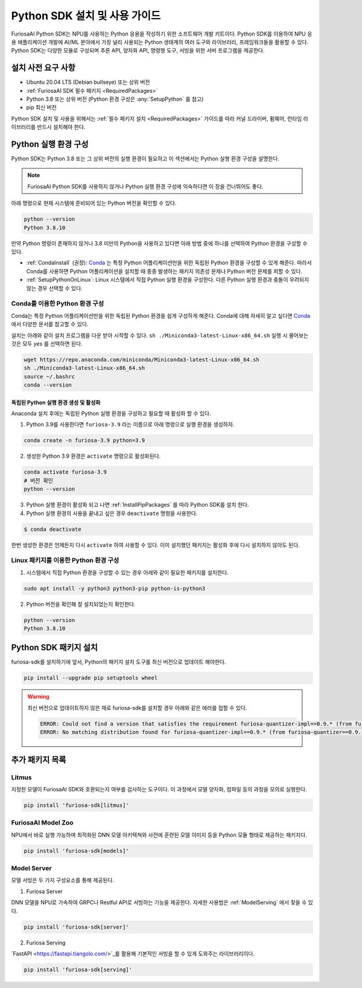 .. _PythonSDK:

**********************************
Python SDK 설치 및 사용 가이드
**********************************

FuriosaAI Python SDK는 NPU를 사용하는 Python 응용을 작성하기 위한
소프트웨어 개발 키트이다. Python SDK를 이용하여 NPU 응용 애플리케이션 개발에
AI/ML 분야에서 가장 널리 사용되는 Python 생태계의 여러 도구와 라이브러리, 프레임워크들을 활용할 수 있다.
Python SDK는 다양한 모듈로 구성되며 추론 API, 양자화 API, 명령행 도구, 서빙을 위한 서버 프로그램을 제공한다.


설치 사전 요구 사항
=======================================================================
* Ubuntu 20.04 LTS (Debian bullseye) 또는 상위 버전
* :ref:`FuriosaAI SDK 필수 패키지 <RequiredPackages>`
* Python 3.8 또는 상위 버전 (Python 환경 구성은 :any:`SetupPython` 를 참고)
* pip 최신 버전

Python SDK 설치 및 사용을 위해서는 :ref:`필수 패키지 설치 <RequiredPackages>` 가이드를 따라
커널 드라이버, 펌웨어, 런타임 라이브러리를 반드시 설치해야 한다.


.. _SetupPython:

Python 실행 환경 구성
================================================================

Python SDK는 Python 3.8 또는 그 상위 버전의 실행 환경이 필요하고
이 섹션에서는 Python 실행 환경 구성을 설명한다.

.. note::

  FuriosaAI Python SDK를 사용하지 않거나 Python 실행 환경 구성에 익숙하다면 이 장을 건너뛰어도 좋다.


아래 명령으로 현재 시스템에 준비되어 있는 Python 버전을 확인할 수 있다.

.. code-block::

  python --version
  Python 3.8.10


만약 Python 명령이 존재하지 않거나 3.8 미만의 Python을 사용하고 있다면
아래 방법 중에 하나를 선택하여 Python 환경을 구성할 수 있다.

* :ref:`CondaInstall` (권장):
  `Conda <https://docs.conda.io/projects/conda/en/latest/index.html>`_ 는
  특정 Python 어플리케이션만을 위한 독립된 Python 환경을 구성할 수 있게 해준다.
  따라서 Conda를 사용하면 Python 어플리케이션을 설치할 때 종종 발생하는 패키지 의존성 문제나 Python 버전 문제를
  피할 수 있다.
* :ref:`SetupPythonOnLinux`: Linux 시스템에서 직접 Python 실행 환경을 구성한다.
  다른 Python 실행 환경과 충돌이 우려되지 않는 경우 선택할 수 있다.


.. _CondaInstall:

Conda를 이용한 Python 환경 구성
-------------------------------------------------------

Conda는 특정 Python 어플리케이션만을 위한 독립된 Python 환경을 쉽게 구성하게 해준다.
Conda에 대해 자세히 알고 싶다면 `Conda`_ 에서 다양한 문서를 참고할 수 있다.


설치는 아래와 같이 설치 프로그램을 다운 받아 시작할 수 있다.
``sh ./Miniconda3-latest-Linux-x86_64.sh`` 실행 시 물어보는 것은 모두 `yes` 를 선택하면 된다.

.. code-block::

  wget https://repo.anaconda.com/miniconda/Miniconda3-latest-Linux-x86_64.sh
  sh ./Miniconda3-latest-Linux-x86_64.sh
  source ~/.bashrc
  conda --version


독립된 Python 실행 환경 생성 및 활성화
^^^^^^^^^^^^^^^^^^^^^^^^^^^^^^^^^^^^^^
Anaconda 설치 후에는 독립된 Python 실행 환경을 구성하고 필요할 때 활성화 할 수 있다.

1. Python 3.9를 사용한다면 ``furiosa-3.9`` 라는 이름으로 아래 명령으로 실행 환경을 생성하자.

.. code-block::

  conda create -n furiosa-3.9 python=3.9


2. 생성한 Python 3.9 환경은 ``activate`` 명령으로 활성화된다.

.. code-block::

  conda activate furiosa-3.9
  # 버전 확인
  python --version


3. Python 실행 환경이 활성화 되고 나면 :ref:`InstallPipPackages` 를 따라 Python SDK를 설치 한다.


4. Python 실행 환경의 사용을 끝내고 싶은 경우 ``deactivate`` 명령을 사용한다.

.. code-block::

  $ conda deactivate

한번 생성한 환경은 언제든지 다시 ``activate`` 하여 사용할 수 있다.
이미 설치했던 패키지는 활성화 후에 다시 설치하지 않아도 된다.


.. _SetupPythonOnLinux:

Linux 패키지를 이용한 Python 환경 구성
-------------------------------------------------------
1. 시스템에서 직접 Python 환경을 구성할 수 있는 경우 아래와 같이 필요한 패키지를 설치한다.

.. code-block::

  sudo apt install -y python3 python3-pip python-is-python3


2. Python 버전을 확인해 잘 설치되었는지 확인한다.

.. code-block::

  python --version
  Python 3.8.10


.. _InstallPipPackages:

Python SDK 패키지 설치
=======================================

furiosa-sdk를 설치하기에 앞서, Python의 패키지 설치 도구를 최신 버전으로 업데이트 해야한다.

.. code-block:: sh

    pip install --upgrade pip setuptools wheel


.. warning::

  최신 버전으로 업데이트하지 않은 채로 furiosa-sdk를 설치할 경우 아래와 같은 에러를 접할 수 있다.

  .. code-block:: sh
    
      ERROR: Could not find a version that satisfies the requirement furiosa-quantizer-impl==0.9.* (from furiosa-quantizer==0.9.*->furiosa-sdk) (from versions: none)
      ERROR: No matching distribution found for furiosa-quantizer-impl==0.9.* (from furiosa-quantizer==0.9.*->furiosa-sdk)



.. tabs::

  .. tab:: PIP를 이용한 설치

    FuriosaAI Python SDK 패키지는 `pypi <https://pypi.org/>`_ 저장소에 업로드 되어 있어
    ``pip`` 명령을 이용하여 다음과 같이 간편하게 설치할 수 있다.

    .. code-block:: sh

      pip install furiosa-sdk


    패키지는 컴파일러 명령행 도구 및 추론 API를 포함하고 있다.
    각각의 자세한 사용법은 :ref:`CompilerCli` 와 :ref:`Tutorial` 를 참고하라.


    추가적인 기능은 Python Extra 패키지 형태로 제공하고 있으며 :ref:`PythonExtraPackages` 에서
    필요한 패키지를 골라 설치할 수 있다. 예를 들어, 모델 서빙을 위해 ``server`` 와 모델과 SDK 간에 호환여부를 확인하기
    위해 ``litmus`` 를 설치해야 해야 한다면 아래와 같이 확장 패키지를 지정한다.

    .. code-block:: sh

      pip install 'furiosa-sdk[server, litmus]'

  .. tab:: 소스 코드를 이용한 설치

    `FuriosaAI Github 저장소 <https://github.com/furiosa-ai/furiosa-sdk>`_ 에서
    소스코드를 다운 받아 아래와 같은 순서로 설치한다.

    .. code-block:: sh

      git clone https://github.com/furiosa-ai/furiosa-sdk
      cd furiosa-sdk/python
      pip install furiosa-runtime
      pip install furiosa-tools
      pip install furiosa-sdk

    Extra 패키지를 설치하고자 한다면 furiosa-sdk/python 의 서브 디렉토리에 있는 Python
    모듈을 설치하면 된다. 예를 들어, 모델 서버를 설치하고자 한다면 아래와 같이 의존성 순서에 따라
    설치한다.

    .. code-block:: sh

      cd furiosa-sdk/python
      pip install furiosa-registry
      pip install furiosa-server


.. _PythonExtraPackages:

추가 패키지 목록
======================================================

Litmus
--------------------------------
지정한 모델이 FuriosaAI SDK와 호환되는지 여부를 검사하는 도구이다.
이 과정에서 모델 양자화, 컴파일 등의 과정을 모의로 실행한다.

.. code-block:: sh

  pip install 'furiosa-sdk[litmus]'


FuriosaAI Model Zoo
--------------------------------
NPU에서 바로 실행 가능하며 최적화된 DNN 모델 아키텍쳐와 사전에 훈련된 모델 이미지 등을
Python 모듈 형태로 제공하는 패키지다.

.. code-block:: sh

  pip install 'furiosa-sdk[models]'


Model Server
--------------------------------
모델 서빙은 두 가지 구성요소를 통해 제공된다.

1. Furiosa Server

DNN 모델을 NPU로 가속하여 GRPC나 Restful API로 서빙하는 기능을 제공한다.
자세한 사용법은 :ref:`ModelServing` 에서 찾을 수 있다.

.. code-block:: sh

  pip install 'furiosa-sdk[server]'

2. Furiosa Serving

`FastAPI <https://fastapi.tiangolo.com/>`_를 활용해 기본적인 서빙을 할 수 있게 도와주는 라이브러리이다.

.. code-block:: sh

  pip install 'furiosa-sdk[serving]'
